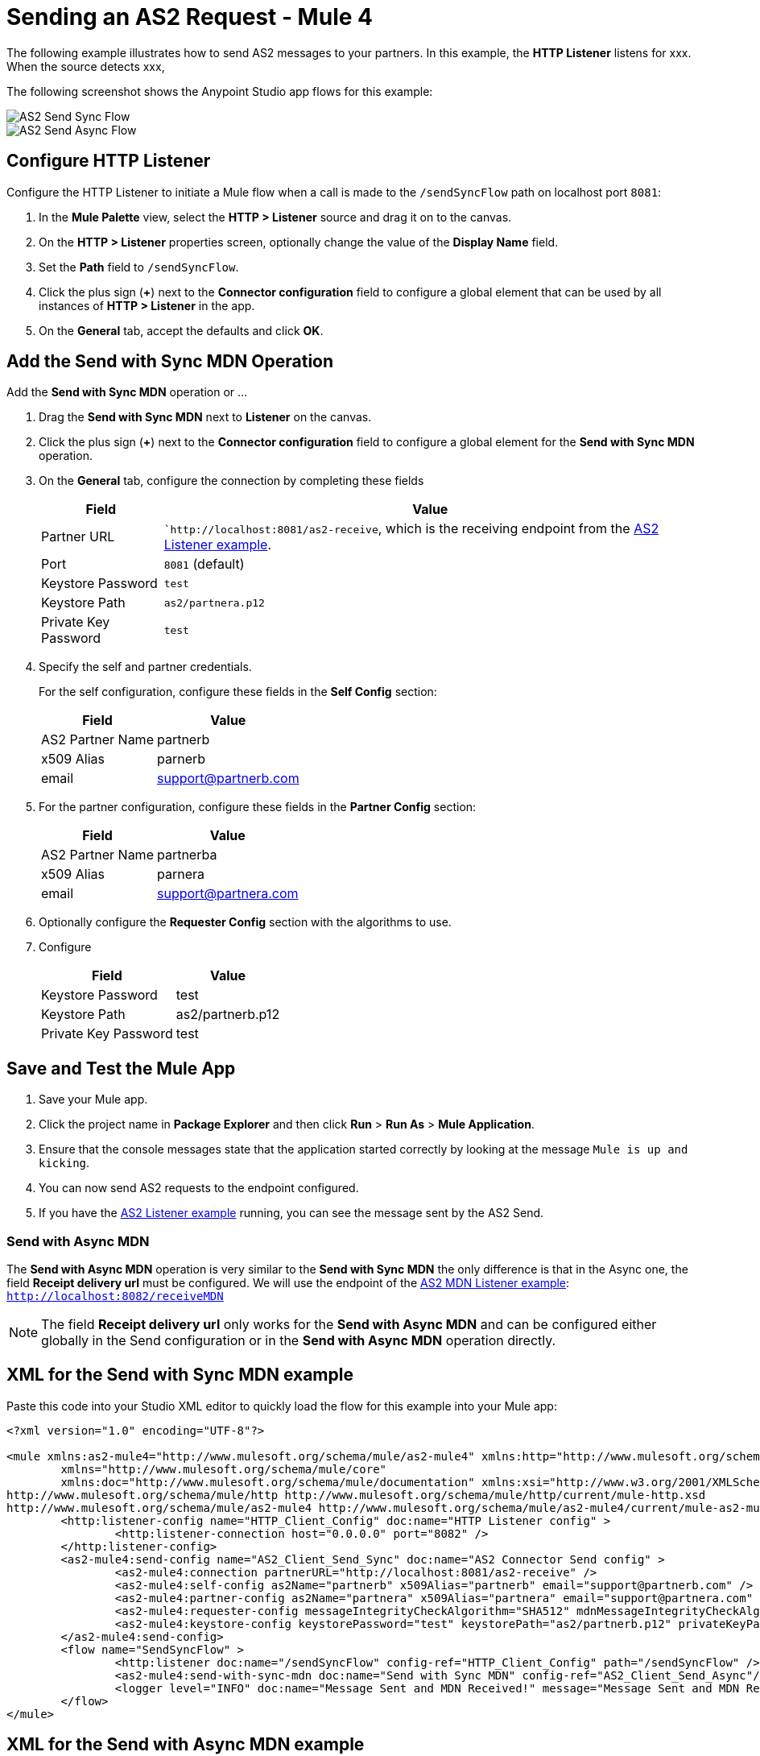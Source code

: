 = Sending an AS2 Request - Mule 4

The following example illustrates how to send AS2 messages to your partners. In this example, the *HTTP Listener* listens for xxx. When the source detects xxx, 

The following screenshot shows the Anypoint Studio app flows for this example:

image::as2-send-sync-flow.png[AS2 Send Sync Flow]
image::as2-send-async-flow.png[AS2 Send Async Flow]

== Configure HTTP Listener

Configure the HTTP Listener to initiate a Mule flow when a call is made to the `/sendSyncFlow` path on localhost port `8081`:

. In the *Mule Palette* view, select the *HTTP > Listener* source and drag it on to the canvas. 
. On the *HTTP > Listener* properties screen, optionally change the value of the *Display Name* field.
. Set the *Path* field to `/sendSyncFlow`.
. Click the plus sign (*+*) next to the *Connector configuration* field to configure a global element that can be used by all instances of *HTTP > Listener* in the app.
. On the *General* tab, accept the defaults and click *OK*.

== Add the Send with Sync MDN Operation

Add the *Send with Sync MDN* operation or ...

. Drag the *Send with Sync MDN* next to *Listener* on the canvas.
. Click the plus sign (*+*) next to the *Connector configuration* field to configure a global element for the *Send with Sync MDN* operation.
. On the *General* tab, configure the connection by completing these fields
+
[%header%autowidth.spread]
|===
|Field |Value
|Partner URL | ``http://localhost:8081/as2-receive`, which is the receiving endpoint from the xref:as2-connector-receiving-messages.adoc[AS2 Listener example].
|Port | `8081` (default)
|Keystore Password |`test`
|Keystore Path| `as2/partnera.p12`
|Private Key Password | `test`
|===
+
. Specify the self and partner credentials.
+
For the self configuration, configure these fields in the *Self Config* section:
+
[%header%autowidth.spread]
|===
|Field |Value
|AS2 Partner Name | partnerb  
|x509 Alias | parnerb
|email | support@partnerb.com
|===
+
. For the partner configuration, configure these fields in the *Partner Config* section:
+
[%header%autowidth.spread]
|===
|Field |Value
|AS2 Partner Name | partnerba 
|x509 Alias | parnera
|email | support@partnera.com
|===
+
. Optionally configure the *Requester Config* section with the algorithms to use.
. Configure 
+
[%header%autowidth.spread]
|===
|Field |Value
|Keystore Password| test 
|Keystore Path | as2/partnerb.p12
|Private Key Password | test
|===

== Save and Test the Mule App

. Save your Mule app.
. Click the project name in *Package Explorer* and then click *Run* > *Run As* > *Mule Application*.
. Ensure that the console messages state that the application started correctly by looking at the message `Mule is up and kicking`.
. You can now send AS2 requests to the endpoint configured.
. If you have the xref:as2-connector-receiving-messages.adoc[AS2 Listener example] running, you can see the message sent by the AS2 Send.


=== Send with Async MDN
The *Send with Async MDN* operation is very similar to the *Send with Sync MDN* the only difference is that in the Async one, the field *Receipt delivery url* must be configured. We will use the endpoint of the xref:as2-connector-receiving-receipts.adoc[AS2 MDN Listener example]: +
`http://localhost:8082/receiveMDN`

[NOTE]
The field *Receipt delivery url* only works for the *Send with Async MDN* and can be configured either globally in the Send configuration or in the *Send with Async MDN* operation directly.


== XML for the Send with Sync MDN example

Paste this code into your Studio XML editor to quickly load the flow for this example into your Mule app:

[source,xml,linenums]
----
<?xml version="1.0" encoding="UTF-8"?>

<mule xmlns:as2-mule4="http://www.mulesoft.org/schema/mule/as2-mule4" xmlns:http="http://www.mulesoft.org/schema/mule/http"
	xmlns="http://www.mulesoft.org/schema/mule/core"
	xmlns:doc="http://www.mulesoft.org/schema/mule/documentation" xmlns:xsi="http://www.w3.org/2001/XMLSchema-instance" xsi:schemaLocation="http://www.mulesoft.org/schema/mule/core http://www.mulesoft.org/schema/mule/core/current/mule.xsd
http://www.mulesoft.org/schema/mule/http http://www.mulesoft.org/schema/mule/http/current/mule-http.xsd
http://www.mulesoft.org/schema/mule/as2-mule4 http://www.mulesoft.org/schema/mule/as2-mule4/current/mule-as2-mule4.xsd">
	<http:listener-config name="HTTP_Client_Config" doc:name="HTTP Listener config" >
		<http:listener-connection host="0.0.0.0" port="8082" />
	</http:listener-config>
	<as2-mule4:send-config name="AS2_Client_Send_Sync" doc:name="AS2 Connector Send config" >
		<as2-mule4:connection partnerURL="http://localhost:8081/as2-receive" />
		<as2-mule4:self-config as2Name="partnerb" x509Alias="partnerb" email="support@partnerb.com" />
		<as2-mule4:partner-config as2Name="partnera" x509Alias="partnera" email="support@partnera.com" />
		<as2-mule4:requester-config messageIntegrityCheckAlgorithm="SHA512" mdnMessageIntegrityCheckAlgorithm="SHA512" encryptionAlgorithm="DES_EDE3" requestReceipt="SIGNED_REQUIRED" />
		<as2-mule4:keystore-config keystorePassword="test" keystorePath="as2/partnerb.p12" privateKeyPassword="test" />
	</as2-mule4:send-config>
	<flow name="SendSyncFlow" >
		<http:listener doc:name="/sendSyncFlow" config-ref="HTTP_Client_Config" path="/sendSyncFlow" />
		<as2-mule4:send-with-sync-mdn doc:name="Send with Sync MDN" config-ref="AS2_Client_Send_Async"/>
		<logger level="INFO" doc:name="Message Sent and MDN Received!" message="Message Sent and MDN Received!" />
	</flow>
</mule>


----

== XML for the Send with Async MDN example

Paste this code into your Studio XML editor to quickly load the flow for this example into your Mule app:

[source,xml,linenums]
----
<?xml version="1.0" encoding="UTF-8"?>

<mule xmlns:http="http://www.mulesoft.org/schema/mule/http" xmlns:as2-mule4="http://www.mulesoft.org/schema/mule/as2-mule4"
	xmlns="http://www.mulesoft.org/schema/mule/core"
	xmlns:doc="http://www.mulesoft.org/schema/mule/documentation" xmlns:xsi="http://www.w3.org/2001/XMLSchema-instance" xsi:schemaLocation="http://www.mulesoft.org/schema/mule/core http://www.mulesoft.org/schema/mule/core/current/mule.xsd
http://www.mulesoft.org/schema/mule/as2-mule4 http://www.mulesoft.org/schema/mule/as2-mule4/current/mule-as2-mule4.xsd
http://www.mulesoft.org/schema/mule/http http://www.mulesoft.org/schema/mule/http/current/mule-http.xsd">
	<http:listener-config name="HTTP_Client_Config" doc:name="HTTP Listener config" >
		<http:listener-connection host="0.0.0.0" port="8082" />
	</http:listener-config>
	<as2-mule4:send-config name="AS2_Client_Send_Async" doc:name="AS2 Connector Send config" >
		<as2-mule4:connection partnerURL="http://localhost:8081/as2-receive" />
		<as2-mule4:self-config as2Name="partnerb" x509Alias="partnerb" email="support@partnerb.com" />
		<as2-mule4:partner-config as2Name="partnera" x509Alias="partnera" email="support@partnera.com" />
		<as2-mule4:requester-config messageIntegrityCheckAlgorithm="SHA512" mdnMessageIntegrityCheckAlgorithm="SHA512" encryptionAlgorithm="DES_EDE3" requestReceipt="SIGNED_REQUIRED" receiptDeliveryURL="http://localhost:8082/receiveMDN" />
		<as2-mule4:keystore-config keystorePassword="test" keystorePath="as2/partnerb.p12" privateKeyPassword="test" />
	</as2-mule4:send-config>
	<flow name="SendAsyncFlow" >
		<http:listener doc:name="/sendAsyncFlow" config-ref="HTTP_Client_Config" path="/sendAsyncFlow"/>
		<as2-mule4:send-with-async-mdn doc:name="Send with Async MDN" config-ref="AS2_Client_Send_Async"/>
		<logger level="INFO" doc:name="Message Sent!" message="Message Sent!"/>
	</flow>
</mule>


----

== See Also

* xref:as2-connector-examples.adoc[AS2 Connector Examples]
* xref:connectors::introduction/introduction-to-anypoint-connectors.adoc[Introduction to Anypoint Connectors]
* https://help.mulesoft.com[MuleSoft Help Center]

Example Files:

// Insert Link for example keystore
* https://insertlink.com[partnerb.p12]
